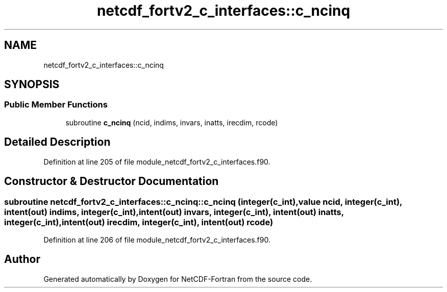 .TH "netcdf_fortv2_c_interfaces::c_ncinq" 3 "Wed Jan 17 2018" "Version 4.5.0-development" "NetCDF-Fortran" \" -*- nroff -*-
.ad l
.nh
.SH NAME
netcdf_fortv2_c_interfaces::c_ncinq
.SH SYNOPSIS
.br
.PP
.SS "Public Member Functions"

.in +1c
.ti -1c
.RI "subroutine \fBc_ncinq\fP (ncid, indims, invars, inatts, irecdim, rcode)"
.br
.in -1c
.SH "Detailed Description"
.PP 
Definition at line 205 of file module_netcdf_fortv2_c_interfaces\&.f90\&.
.SH "Constructor & Destructor Documentation"
.PP 
.SS "subroutine netcdf_fortv2_c_interfaces::c_ncinq::c_ncinq (integer(c_int), value ncid, integer(c_int), intent(out) indims, integer(c_int), intent(out) invars, integer(c_int), intent(out) inatts, integer(c_int), intent(out) irecdim, integer(c_int), intent(out) rcode)"

.PP
Definition at line 206 of file module_netcdf_fortv2_c_interfaces\&.f90\&.

.SH "Author"
.PP 
Generated automatically by Doxygen for NetCDF-Fortran from the source code\&.
